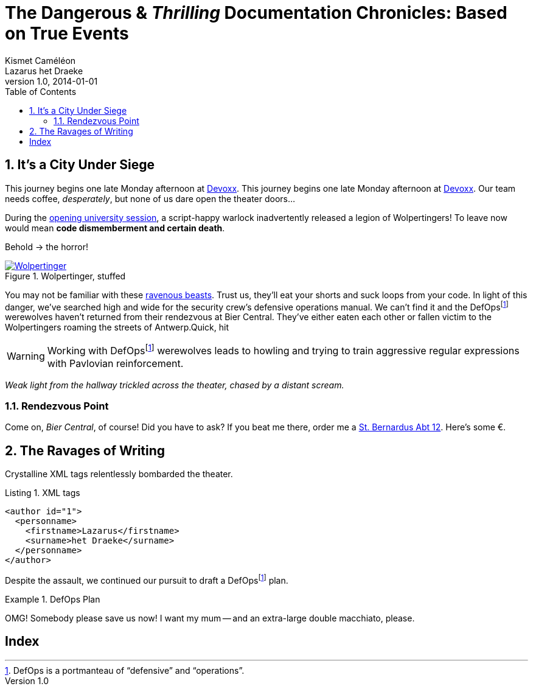 = The Dangerous & _Thrilling_ Documentation Chronicles: Based on True Events
Kismet Caméléon; Lazarus het_Draeke
v1.0, 2014-01-01
:description: This story chronicles the inexplicable hazards and vicious beasts a \
team must conquer and vanquish on their journey to discovering the true power of \
Open Source.
:organization: Company Name
:doctype: book
// Settings:
:experimental:
:reproducible:
:icons: font
:listing-caption: Listing
:sectnums:
:toc:
:toclevels: 3
:xrefstyle: short
ifdef::backend-pdf[]
:pdf-theme: chronicles
:pdf-themesdir: {docdir}
:title-logo-image: image:sample-banner.svg[pdfwidth=4.25in,align=center]
:source-highlighter: rouge
//:rouge-style: github
endif::[]
// URIs:
:uri-devoxx: https://devoxx.be
:uri-devoxx-top-talks: https://www.youtube.com/watch?v=1OpAgZvYXLQ&list=PLRsbF2sD7JVq7fv1GZGORShSUIae1ZAPy&index=1
:uri-stbernardusabt12: http://www.sintbernardus.be/stbernardusabt12.php?l=en
:uri-wolpertinger: http://en.wikipedia.org/wiki/Wolpertinger

//[abstract]
//{description}

== It's a City Under Siege

This journey begins one late Monday afternoon at {uri-devoxx}[Devoxx].
This journey begins one late Monday afternoon at {uri-devoxx}[((Devoxx))].
Our team needs coffee, _desperately_, but none of us dare open the theater doors...

During the {uri-devoxx-top-talks}[opening university session], a script-happy warlock inadvertently released a legion of Wolpertingers!
To leave now would mean *code dismemberment and certain death*.

Behold -> the horror!

.Wolpertinger, stuffed
[.left.thumb]
image::wolpertinger.jpg[Wolpertinger,pdfwidth=50%,link={uri-wolpertinger}]

(((Wolpertinger)))
(((Ravenous Beast,Wolpertinger)))
You may not be familiar with these {uri-wolpertinger}[ravenous beasts].
Trust us, they'll eat your shorts and suck loops from your code.
In light of this danger, we've searched high and wide for the security crew's defensive operations manual.
We can't find it and the DefOps{empty}footnote:defops[DefOps is a portmanteau of "`defensive`" and "`operations`".] werewolves haven't returned from their rendezvous at Bier Central.
They've either eaten each other or fallen victim to the Wolpertingers roaming the streets of ((Antwerp)).Quick, hit

// todo kbd:[Ctrl,Alt,Backspace] or select menu:File[Quit] and let's bail out of here!
//
WARNING: Working with DefOps{empty}footnote:defops[] werewolves leads to howling and trying to train aggressive regular expressions with Pavlovian reinforcement.

_Weak light from the hallway trickled across the theater, chased by a distant scream._

=== Rendezvous Point

Come on, [[bier-central,Bier Central]]_Bier Central_, of course!
Did you have to ask?
If you beat me there, order me a {uri-stbernardusabt12}[St. Bernardus Abt 12].
Here's some &#x20ac;.

[#ravages]
== The Ravages of Writing

Crystalline XML tags relentlessly bombarded the theater.

.XML tags
[source,xml]
----
<author id="1">
  <personname>
    <firstname>Lazarus</firstname>
    <surname>het Draeke</surname>
  </personname>
</author>
----

Despite the assault, we continued our pursuit to draft a DefOps{empty}footnote:defops[] plan.

.DefOps Plan
====
// todo Click btn:[Download Zip] to download the defensive operation plan bundle.

OMG!
Somebody please save us now!
I want my mum -- and an extra-large double macchiato, please.
====

//Unfortunaly, Lazarus and I had both come to the conclusion that we weren't going to get out of this without corrupted hardrives if we didn't locate caffeine within the next few hours.
//
//=== A Recipe for Potion That Will Ensure You Win the Hearts of Developers
//
//This potion for a sample document contains the following ingredients, which are listed in a very random, chaotically nested order.
//
//.Ingredients for Potion that Demystifies Documents
//* all the headings
//** syntax highlighted source code
//*** non-syntax highlighted source code or just a listing block
//* quote block
//** verse block
//*** table with some cell formatting
//**** sequential paragraphs
//***** admonition blocks, but use them sparingly
//*** bullet list with nesting
//** numbered list with nesting
//** definition list
//*** sidebar
//* example block
//** block image (no inline images)
//*** inline formatting in a paragraph
//**** two fresh Burdockian leaves
//***** They must be harvested by the light of the teal moons.
//
//Are you square?
//
//[square]
//* one
//* two
//* three
//
//What is there to do?
//
//* [x] Done
//* [ ] Next
//* Who's counting?
//
//==== Searching for Burdockian
//
//.Steps for finding and preparing Burdockian leaves
//. Locate dusty botany
//.. Sneeze
//... Sneeze some more
//. Find section on Burdockian
//.. Review its characteristics
//... Take a picture of the diagram of its leaves
//.... Don't rip out the picture like a troglodyte
//..... Don't do it, I'm watching you
//. Put on your hiking boots
//. Freeze your butt off on the side of a mountain at midnight
//
//Let's skip a few steps and start counting from 10.
//
//[start=10]
//. arabic (10)
//.. loweralpha (a)
//... lowerroman (i)
//... lowerroman (ii)
//... lowerroman (iii)
//... lowerroman (iv)
//.... upperalpha (A)
//. arabic (11)
//
//It's time for a top 5 list, made using the `reversed` option on //an ordered list!
//
//[%reversed]
//. Stone Imperial Russian Stout
//. Pliny the Elder
//. Chimay Grande Réserve (Blue)
//. St. Bernardus Abt 12
//. Westvleteren 12 (XII)
//
//How about a list with some terms?
//
//* Fruits
//
//Apple::
//The round fruit of a tree of the rose family, which typically has thin red or green skin and crisp flesh.
//Yes, I said _flesh_.
//
//Pear::
//A yellowish- or brownish-green edible fruit that is typically narrow at the stalk and wider toward the base, with sweet, slightly gritty flesh.
//More flesh.
//Mmmmm.
//
//* Vegetables
//
//Carrot::
//An orange-colored root eaten as a vegetable.
//Beware, it's a favorite of the Wolpertinger.
//
//===== Are You Still Here?
//
//.Move, move, move!
//[CAUTION]
//====
//The Wolpertingers can smell your procrastination.
//It's not their fault you can't find your boots.
//====
//
//====== Sigh...
//
//TIP: Your boots are in your closet.
//
//== Dawn on the Plateau
//
//Lazarus was hanging from the bottom limb of a Burdockian tree, licking the bark.
//
//[quote,Mark Tobey]
//On pavements and the bark of trees I have found whole worlds.
//
//"`If there are whole worlds on that bark, he just swallowed them,`" Kizmet replied.
//
//[verse,The documentation attorneys]
//____
//No bark was harmed in the making of this potion.
//    We're not so sure about a couple ants though.
//
//        Nor those worlds...
//
//     Crap, I smell an injunction.
//____
//
//We'd retrieved the leaves, but we'd obviously lost our minds in the process.
//
//[verse]
//Roses are +++<span style="color: #FF0000">red</span>+++.
//Violets are +++<span style="color: #0000FF">blue</span>+++__-ish__.
//
//== Words Seasoned with Power
//
//To _tame_ the [.wild]#wild# wolpertingers, we needed to build a *charm*.
//But **ul**timate victory could only be won if we divined the *_true name_* of the __war__lock.
//
//"`What kind of charm?`" Lazarus asked. "`An odoriferous one or a mineral one?`"
//Kizmet shrugged. "`The note from Olaf's desk says '`wormwood and licorice,`' but these could be normal groceries for werewolves.`"
//
//"`Well the H~2~O written on the security whiteboard could be part of a shopping list, but I don't think the local bodega also sells e = mc^2^,`" Lazarus replied.
//
//"`Wait!`" Indigo plucked a small vial from her desk's top drawer and held it toward us.
//The vial's label read '```e = mc^2^ *_the scent of science_* _smells like a genius_```'.
//
//=== Can I Get Some `Code`?
//
//[%hardbreaks]
//Sure.
//Have a listing block.
//
//----
//This is an example of a listing block.
//The content inside is rendered as <pre> text.
//----
//
//But I'm not giving you any highlighting shazam just yet.
//
//.What is a listing block?
//****
//Like literal blocks, the content in listing blocks is displayed exactly as you entered it.
//Listing block content is rendered as `<pre>` text.
//
//The `listing` style is applied to an element, such as a paragraph, by setting the `listing` attribute on that element.
//****
//
//Let's get our #((highlighting))# on!
//
//<<<
//
//Install Prawn:
//
// $ gem install prawn
//
//Then create your first PDF document in Ruby!
//
//.Generates a basic PDF document using Prawn
//[source,ruby]
//----
//require 'prawn' # <1>
//
//Prawn::Document.generate 'output.pdf' do # <3>
//  text 'Hello, World!' # <2>
//end
//----
//<1> Imports Prawn library
//<2> Adds text “Hello, World!” to first page
//<3> Writes PDF to [file]_output.pdf_ after executing all statements
//
//How about some source code that styles code? So meta!
//
//[source,css]
//----
//code {
//  padding: 2px 4px;
//  font-size: 90%;
//  font-weight: normal;
//  color: #c7254e;
//  white-space: nowrap !important;
//  background-color: #f9f2f4;
//  border-radius: 4px;
//}
//----
//
//Where could we go without some Java(TM)?
//Naturally, some autosizing is necessary.
//
//[source%autofit,java]
//----
//package org.javaee7.cdi.events;
//
//import javax.annotation.PostConstruct;
//import javax.enterprise.context.SessionScoped;
//import javax.enterprise.event.Observes;
//import java.io.Serializable;
//import java.util.ArrayList;
//import java.util.Collections;
//import java.util.List;
//import javax.ws.rs.*;
//
// /**
// * This session-scoped bean receives greeting strings from the event bus
// * and provides access to the collection of these greetings via a REST API.
// *
// * @author The Duke
// * @since 1.0
// */
//@SessionScoped
//public class GreetingReceiver implements EventReceiver, Serializable {
//
//    private List<String> greetings;
//
//    @PostConstruct
//    void init() {
//        this.greetings = new ArrayList<String>();
//    }
//
//    void receive(@Observes String greet) {
//        this.greetings.add(greet);
//    }
//
//    @GET
//    @Produces("application/json")
//    public List<String> listAll(@QueryParam("start") Integer start, @QueryParam("max") Integer max) {
//        int numGreetings = this.greetings.size();
//
//        if (numGreetings == 0 || max == 0) {
//            return Collections.<String>emptyList();
//        }
//
//        if (start == null) {
//            start = 0;
//        }
//
//        if (max == null) {
//            max = numGreetings;
//        }
//
//        return this.greetings.subList(start, Math.min(max + start, numGreetings));
//    }
//
//}
//----
//
//We already showed you an XML example in <<ravages>>, a language we often rant about over beers at <<bier-central>>.
//
//I'll trade you a little table for some of that bark.
//
//[cols=4,frame=ends,grid=rows]
//|===
//|Column 1 |Column 2 |Column 3 |Column 4
//
//^m|Prefix `{vbar}` with `{caret}` to center content horizontally within the cell.
//.>|Prefix `{vbar}` with a `.` and `>` to align content to the bottom of the cell.
//^.^|Prefix `{vbar}` with a `^`, `.`, and `^` to place content in the middle of the cell.
//>|Prefix `{vbar}` with `>` to align content to the right horizontally within the cell.
//
//4+^e|This content spans all four columns (`4{plus}`) and is centered horizontally (`{caret}`) within the cell.
//|===
//
//Wait.
//What?
//Where is this story going?
//
//`<span>`:: an html tag that makes me crazy
//
//align:: something I never get going in the right direction.
//Also has to do with my poor verbal communication skills
//
//float::
//style::
//don't make me laugh
//
//Does anyone have the time?
//
//Tg lorem ipsum dolor sit amet, consectetur adipiscing elit, sed do eiusmod tempor incididunt ut labore et dolore magna aliqua.
//Ut enim ad minim veniam, quis nostrud exercitation ullamco laboris nisi ut aliquip ex ea commodo consequat.
//Duis aute irure dolor in reprehenderit in voluptate velit esse cillum dolore eu fugiat nulla pariatur.
//Excepteur sint occaecat cupidatat non proident, sunt in culpa qui officia deserunt mollit anim id est laborumj.
//
//== Keeping It Together
//
//On this page we have nested "`keep together`" logic.
//The combined block will be shifted to the next page if there isn't room available on this one.
//
//[verse]
//First,
//we
//need
//to
//waste
//several
//lines
//using
//a
//verse
//to
//push
//the
//next
//block
//to
//its
//breaking
//point.
//
//[NOTE]
//.What happens if there is both a field and a method with the same name?
//====
//Back to the previous example, suppose that we have both a field and a method with the same name, as in:
//
//.Java class with a field and method that share the same name
//[source,java]
//----
//public class Foo {
//  public String bar;
//
//  public String bar() {
//    return bar;
//  }
//}
//----
//
//*Golo resolves methods first, fields last.*
//Hence, the following Golo code will resolve the `bar()` method, not the `bar` field:
//
//.Golo picks the method over the field with the same name
//[source,golo]
//----
//let foo = Foo()
//
//foo: bar("baz") # <1>
//
//println(foo: bar()) # <2>
//----
//<1> Writes the field
//<2> Calls the `bar()` method
//====
//
//<<<
//
//Here's a preview of how each heading level is rendered.
//
//[discrete]
//= Heading 1 (Level 0)
//
//filler content
//
//[discrete]
//== Heading 2 (Level 1)
//
//filler content
//
//[discrete]
//=== Heading 3 (Level 2)
//
//filler content
//
//[discrete]
//==== Heading 4 (Level 3)
//
//filler content
//
//[discrete]
//===== Heading 5 (Level 4)
//
//filler content
//
//[discrete]
//====== Heading 6 (Level 5)
//
//filler content
//
//---
//
//--
//Here's some content inside an open block.
//--
//
//[appendix]
//== Credits
//
//.Brought to you with icon:heart[set=fas,role=love] by OpenDevise
//[%header%footer,cols="2,2s,^4",grid=rows,frame=ends,width=75%,caption=]
//|===
//|Name |Title |Alias
//
//|Sarah White
//|President
//|http://twitter.com/carbonfray[@carbonfray]
//
//|Dan Allen
//|Vice President
//|http://twitter.com/mojavelinux[@mojavelinux]
//
//3+^.e|Powered by Open Source
//|===
//
[index]
== Index

